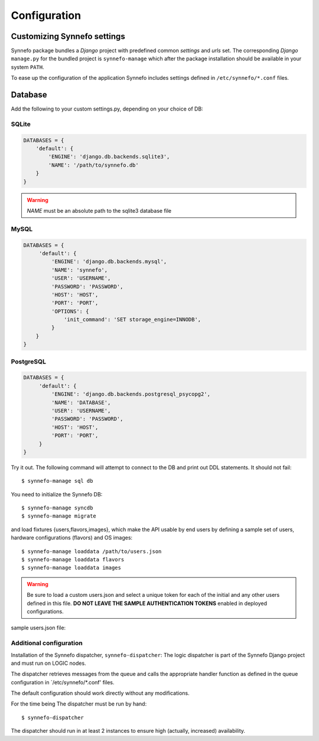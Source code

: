 Configuration
=============

Customizing Synnefo settings
----------------------------

Synnefo package bundles a `Django` project with predefined common `settings` 
and `urls` set. The corresponding `Django` ``manage.py`` for the bundled project is 
``synnefo-manage`` which after the package installation should be available in
your system ``PATH``.

To ease up the configuration of the application Synnefo includes settings
defined in ``/etc/synnefo/*.conf`` files.

Database
--------

Add the following to your custom settings.py, depending on your choice
of DB:

SQLite
******
.. code-block:: python

    DATABASES = {
        'default': {
            'ENGINE': 'django.db.backends.sqlite3',
            'NAME': '/path/to/synnefo.db'
        }
    }

.. warning:: `NAME` must be an absolute path to the sqlite3 database file

MySQL
*****
.. code-block:: python

    DATABASES = {
         'default': {
             'ENGINE': 'django.db.backends.mysql',
             'NAME': 'synnefo',
             'USER': 'USERNAME',
             'PASSWORD': 'PASSWORD',
             'HOST': 'HOST',
             'PORT': 'PORT',
             'OPTIONS': {
                 'init_command': 'SET storage_engine=INNODB',
             }
        }
    }

PostgreSQL
**********
.. code-block:: python

    DATABASES = {
         'default': {
             'ENGINE': 'django.db.backends.postgresql_psycopg2',
             'NAME': 'DATABASE',
             'USER': 'USERNAME',
             'PASSWORD': 'PASSWORD',
             'HOST': 'HOST',
             'PORT': 'PORT',
         }
    }

Try it out. The following command will attempt to connect to the DB and
print out DDL statements. It should not fail::

    $ synnefo-manage sql db

You need to initialize the Synnefo DB::

    $ synnefo-manage syncdb
    $ synnefo-manage migrate

and load fixtures {users,flavors,images}, 
which make the API usable by end users by defining a sample set of users, 
hardware configurations (flavors) and OS images::

    $ synnefo-manage loaddata /path/to/users.json
    $ synnefo-manage loaddata flavors
    $ synnefo-manage loaddata images

.. warning:: 
    Be sure to load a custom users.json and select a unique token 
    for each of the initial and any other users defined in this file. 
    **DO NOT LEAVE THE SAMPLE AUTHENTICATION TOKENS** enabled in deployed
    configurations.

sample users.json file:

.. code-block::
    .. include:: ../../synnefo/db/fixtures/users.json


Additional configuration
************************

Installation of the Synnefo dispatcher, ``synnefo-dispatcher``:
The logic dispatcher is part of the Synnefo Django project and must run
on LOGIC nodes.

The dispatcher retrieves messages from the queue and calls the appropriate
handler function as defined in the queue configuration in `/etc/synnefo/*.conf'
files.

The default configuration should work directly without any modifications.

For the time being The dispatcher must be run by hand::

  $ synnefo-dispatcher

The dispatcher should run in at least 2 instances to ensure high
(actually, increased) availability.

